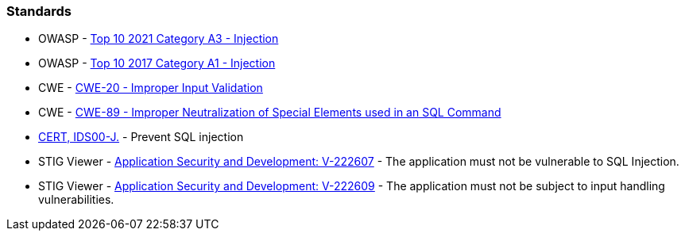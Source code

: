 === Standards

* OWASP - https://owasp.org/Top10/A03_2021-Injection/[Top 10 2021 Category A3 - Injection]
* OWASP - https://owasp.org/www-project-top-ten/2017/A1_2017-Injection[Top 10 2017 Category A1 - Injection]
* CWE - https://cwe.mitre.org/data/definitions/20[CWE-20 - Improper Input Validation]
* CWE - https://cwe.mitre.org/data/definitions/89[CWE-89 - Improper Neutralization of Special Elements used in an SQL Command]
* https://wiki.sei.cmu.edu/confluence/x/ITdGBQ[CERT, IDS00-J.] - Prevent SQL injection
* STIG Viewer - https://stigviewer.com/stig/application_security_and_development/2023-06-08/finding/V-222607[Application Security and Development: V-222607] - The application must not be vulnerable to SQL Injection.
* STIG Viewer - https://stigviewer.com/stig/application_security_and_development/2023-06-08/finding/V-222609[Application Security and Development: V-222609] - The application must not be subject to input handling vulnerabilities.


